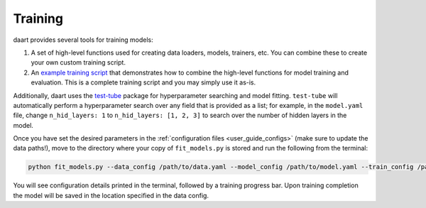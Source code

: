 .. _user_guide_training:

########
Training
########

daart provides several tools for training models:

1. A set of high-level functions used for creating data loaders, models, trainers, etc.
   You can combine these to create your own custom training script.
2. An `example training script <https://github.com/themattinthehatt/daart/blob/main/examples/fit_models.py>`_
   that demonstrates how to combine the high-level functions for model training and evaluation.
   This is a complete training script and you may simply use it as-is.

Additionally, daart uses the `test-tube <https://williamfalcon.github.io/test-tube/>`_ package
for hyperparameter searching and model fitting.
``test-tube`` will automatically perform a hyperparameter search over any field that is provided as
a list;
for example, in the ``model.yaml`` file, change ``n_hid_layers: 1`` to ``n_hid_layers: [1, 2, 3]``
to search over the number of hidden layers in the model.

Once you have set the desired parameters in the :ref:`configuration files <user_guide_configs>`
(make sure to update the data paths!), move to the directory where your copy of ``fit_models.py``
is stored and run the following from the terminal:

.. code-block:: console

    python fit_models.py --data_config /path/to/data.yaml --model_config /path/to/model.yaml --train_config /path/to/train.yaml

You will see configuration details printed in the terminal, followed by a training progress bar.
Upon training completion the model will be saved in the location specified in the data config.
